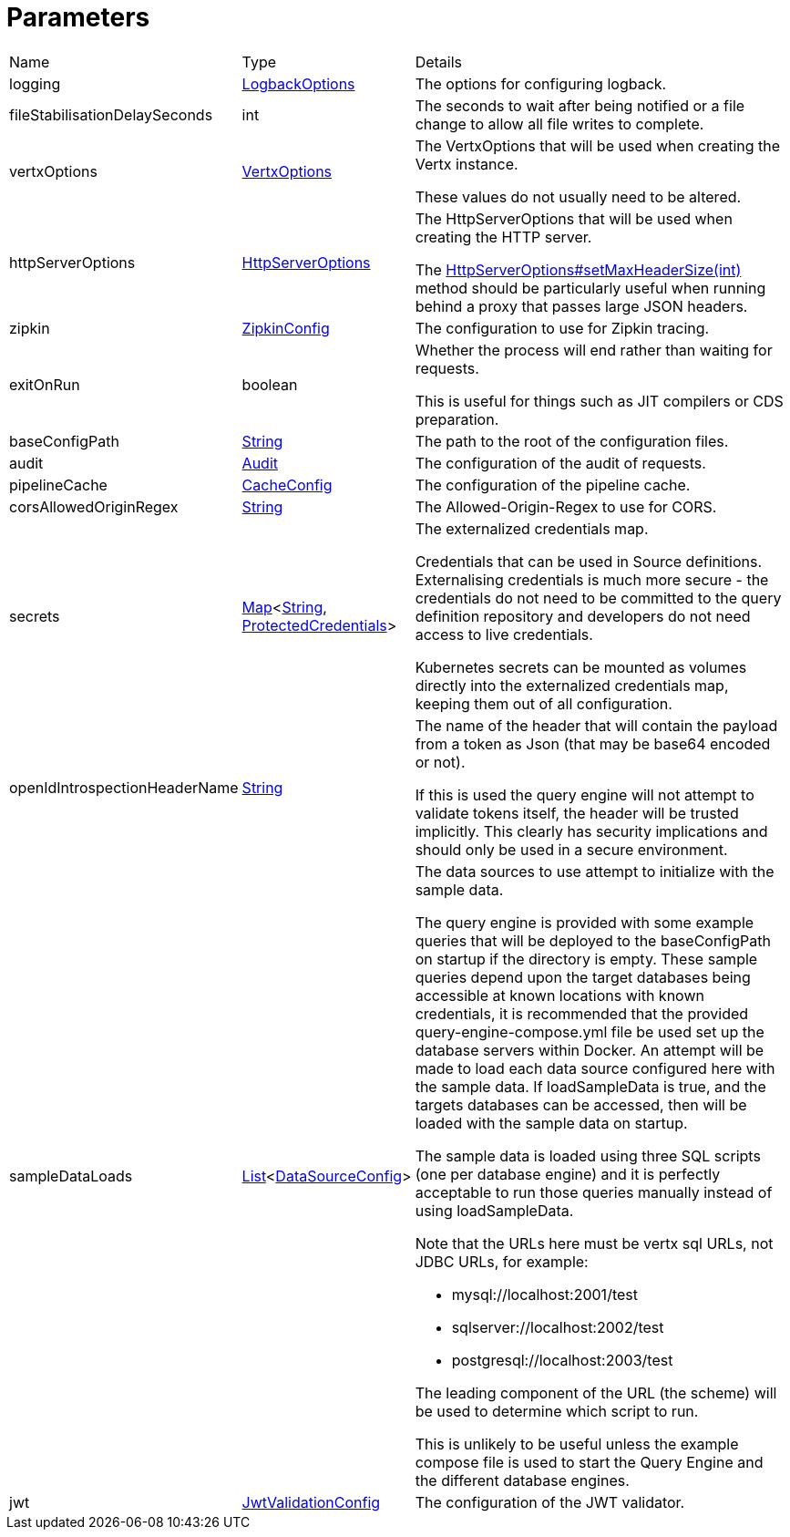 = Parameters



[cols="1,1a,4a",table-stripes=even]
|===
| Name
| Type
| Details


| logging
| xref:uk.co.spudsoft.query.logging.LogbackOptions.adoc[LogbackOptions]
| The options for configuring logback.



| fileStabilisationDelaySeconds
| int
| The seconds to wait after being notified or a file change to allow all file writes to complete.



| vertxOptions
| link:https://vertx.io/docs/apidocs/io/vertx/core/VertxOptions.html[VertxOptions]
| The VertxOptions that will be used when creating the Vertx instance.


These values do not usually need to be altered.

| httpServerOptions
| link:https://vertx.io/docs/apidocs/io/vertx/core/http/HttpServerOptions.html[HttpServerOptions]
| The HttpServerOptions that will be used when creating the HTTP server.


The
link:https://vertx.io/docs/apidocs/io/vertx/core/http/HttpServerOptions.html#setMaxHeaderSize(int)[HttpServerOptions#setMaxHeaderSize(int)] method should be particularly useful when running behind a proxy that passes large JSON headers.

| zipkin
| xref:uk.co.spudsoft.query.main.ZipkinConfig.adoc[ZipkinConfig]
| The configuration to use for Zipkin tracing.



| exitOnRun
| boolean
| Whether the process will end rather than waiting for requests.


This is useful for things such as JIT compilers or CDS preparation.

| baseConfigPath
| link:https://docs.oracle.com/en/java/javase/20/docs/api/java.base/java/lang/String.html[String]
| The path to the root of the configuration files.



| audit
| xref:uk.co.spudsoft.query.main.Audit.adoc[Audit]
| The configuration of the audit of requests.



| pipelineCache
| xref:uk.co.spudsoft.query.main.CacheConfig.adoc[CacheConfig]
| The configuration of the pipeline cache.



| corsAllowedOriginRegex
| link:https://docs.oracle.com/en/java/javase/20/docs/api/java.base/java/lang/String.html[String]
| The Allowed-Origin-Regex to use for CORS.



| secrets
| link:https://docs.oracle.com/en/java/javase/20/docs/api/java.base/java/util/Map.html[Map]<link:https://docs.oracle.com/en/java/javase/20/docs/api/java.base/java/lang/String.html[String], xref:uk.co.spudsoft.query.main.ProtectedCredentials.adoc[ProtectedCredentials]>
| The externalized credentials map.


Credentials that can be used in Source definitions. Externalising credentials is much more secure - the credentials do not need to be committed to the query definition repository and developers do not need access to live credentials.


Kubernetes secrets can be mounted as volumes directly into the externalized credentials map, keeping them out of all configuration.

| openIdIntrospectionHeaderName
| link:https://docs.oracle.com/en/java/javase/20/docs/api/java.base/java/lang/String.html[String]
| The name of the header that will contain the payload from a token as Json (that may be base64 encoded or not).


If this is used the query engine will not attempt to validate tokens itself, the header will be trusted implicitly. This clearly has security implications and should only be used in a secure environment.

| sampleDataLoads
| link:https://docs.oracle.com/en/java/javase/20/docs/api/java.base/java/util/List.html[List]<xref:uk.co.spudsoft.query.main.DataSourceConfig.adoc[DataSourceConfig]>
| The data sources to use attempt to initialize with the sample data.


The query engine is provided with some example queries that will be deployed to the baseConfigPath on startup if the directory is empty. These sample queries depend upon the target databases being accessible at known locations with known credentials, it is recommended that the provided query-engine-compose.yml file be used set up the database servers within Docker. An attempt will be made to load each data source configured here with the sample data. If loadSampleData is true, and the targets databases can be accessed, then will be loaded with the sample data on startup.


The sample data is loaded using three SQL scripts (one per database engine) and it is perfectly acceptable to run those queries manually  instead of using loadSampleData.


Note that the URLs here must be vertx sql URLs, not JDBC URLs, for example:

* mysql://localhost:2001/test
* sqlserver://localhost:2002/test
* postgresql://localhost:2003/test

The leading component of the URL (the scheme) will be used to determine which script to run.


This is unlikely to be useful unless the example compose file is used to start the Query Engine and the different database engines.

| jwt
| xref:uk.co.spudsoft.query.main.JwtValidationConfig.adoc[JwtValidationConfig]
| The configuration of the JWT validator.

|===
